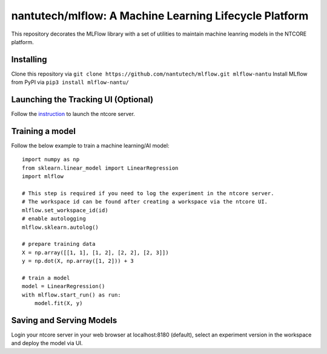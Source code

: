 =======================================================
nantutech/mlflow: A Machine Learning Lifecycle Platform
=======================================================
This repository decorates the MLFlow library with a set of utilities to maintain machine leanring models in the NTCORE platform.

Installing
----------
Clone this repository via ``git clone https://github.com/nantutech/mlflow.git mlflow-nantu``
Install MLflow from PyPI via ``pip3 install mlflow-nantu/``

Launching the Tracking UI (Optional)
------------------------------------
Follow the `instruction <https://github.com/dsp-columbus/ntcore>`_ to launch the ntcore server.

Training a model 
----------------
Follow the below example to train a machine learning/AI model::

    import numpy as np
    from sklearn.linear_model import LinearRegression
    import mlflow

    # This step is required if you need to log the experiment in the ntcore server.
    # The workspace id can be found after creating a workspace via the ntcore UI.
    mlflow.set_workspace_id(id)
    # enable autologging
    mlflow.sklearn.autolog()

    # prepare training data
    X = np.array([[1, 1], [1, 2], [2, 2], [2, 3]])
    y = np.dot(X, np.array([1, 2])) + 3

    # train a model
    model = LinearRegression()
    with mlflow.start_run() as run:
        model.fit(X, y)

Saving and Serving Models
-------------------------
Login your ntcore server in your web browser at localhost:8180 (default), select an experiment version in the workspace and deploy the model via UI.
